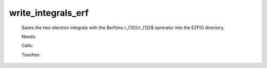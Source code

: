 .. _write_integrals_erf: 
 
.. program:: write_integrals_erf 
 
=================== 
write_integrals_erf 
=================== 
 
 
 
 
 Saves the two-electron integrals with the $erf(\mu r_{12})/r_{12}$ 
 oprerator into the EZFIO directory. 
 
 Needs: 
 
 .. hlist:: 
    :columns: 3 
 
    * :c:data:`io_ao_two_e_integrals` 
    * :c:data:`io_mo_two_e_integrals` 
 
 Calls: 
 
 .. hlist:: 
    :columns: 3 
 
    * :c:func:`routine` 
 
 Touches: 
 
 .. hlist:: 
    :columns: 3 
 
    * :c:data:`io_ao_two_e_integrals` 
    * :c:data:`io_mo_two_e_integrals` 
